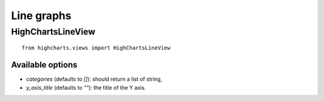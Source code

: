 ===========
Line graphs
===========

HighChartsLineView
==================

::

    from highcharts.views import HighChartsLineView


Available options
-----------------

* `categories` (defaults to `[]`): should return a list of string,
* `y_axis_title` (defaults to `""`): the title of the Y axis.
